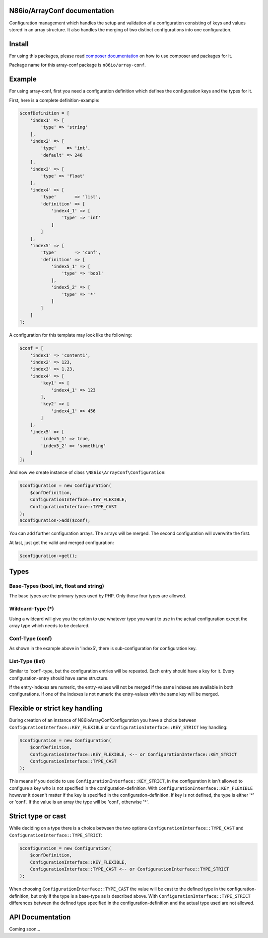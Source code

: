 N86io/ArrayConf documentation
=============================

Configuration management which handles the setup and validation of a configuration consisting of keys and values stored
in an array structure. It also handles the merging of two distinct configurations into one configuration.

Install
=======

For using this packages, please read `composer documentation <https://getcomposer.org/doc>`_ on how to use composer and
packages for it.

Package name for this array-conf package is ``n86io/array-conf``.

Example
=======

For using array-conf, first you need a configuration definition which defines the configuration keys and the types for
it.

First, here is a complete definition-example:

.. code-block:: php

    $confDefinition = [
        'index1' => [
            'type' => 'string'
        ],
        'index2' => [
            'type'    => 'int',
            'default' => 246
        ],
        'index3' => [
            'type' => 'float'
        ],
        'index4' => [
            'type'       => 'list',
            'definition' => [
                'index4_1' => [
                    'type' => 'int'
                ]
            ]
        ],
        'index5' => [
            'type'       => 'conf',
            'definition' => [
                'index5_1' => [
                    'type' => 'bool'
                ],
                'index5_2' => [
                    'type' => '*'
                ]
            ]
        ]
    ];

A configuration for this template may look like the following:

.. code-block:: php

    $conf = [
        'index1' => 'content1',
        'index2' => 123,
        'index3' => 1.23,
        'index4' => [
            'key1' => [
                'index4_1' => 123
            ],
            'key2' => [
                'index4_1' => 456
            ]
        ],
        'index5' => [
            'index5_1' => true,
            'index5_2' => 'something'
        ]
    ];

And now we create instance of class ``\N86io\ArrayConf\Configuration``:

.. code-block:: php

    $configuration = new Configuration(
        $confDefinition,
        ConfigurationInterface::KEY_FLEXIBLE,
        ConfigurationInterface::TYPE_CAST
    );
    $configuration->add($conf);

You can add further configuration arrays. The arrays will be merged. The second configuration will overwrite the
first.

At last, just get the valid and merged configuration:

.. code-block:: php

    $configuration->get();

Types
=====

Base-Types (bool, int, float and string)
^^^^^^^^^^^^^^^^^^^^^^^^^^^^^^^^^^^^^^^^

The base types are the primary types used by PHP. Only those four types are allowed.

Wildcard-Type (*)
^^^^^^^^^^^^^^^^^

Using a wildcard will give you the option to use whatever type you want to use in the actual configuration except the
array type which needs to be declared.

Conf-Type (conf)
^^^^^^^^^^^^^^^^

As shown in the example above in 'index5', there is sub-configuration for configuration key.

List-Type (list)
^^^^^^^^^^^^^^^^

Similar to 'conf'-type, but the configuration entries will be repeated. Each entry should have a key for it. Every
configuration-entry should have same structure.

If the entry-indexes are numeric, the entry-values will not be merged if the same indexes are available in both
configurations. If one of the indexes is not numeric the entry-values with the same key will be merged.

Flexible or strict key handling
===============================

During creation of an instance of \N86io\ArrayConf\Configuration you have a choice between
``ConfigurationInterface::KEY_FLEXIBLE`` or ``ConfigurationInterface::KEY_STRICT`` key handling:

.. code-block:: php

    $configuration = new Configuration(
        $confDefinition,
        ConfigurationInterface::KEY_FLEXIBLE, <-- or ConfigurationInterface::KEY_STRICT
        ConfigurationInterface::TYPE_CAST
    );

This means if you decide to use ``ConfigurationInterface::KEY_STRICT``, in the configuration it isn't allowed to
configure a key who is not specified in the configuration-definition. With ``ConfigurationInterface::KEY_FLEXIBLE``
however it doesn't matter if the key is specified in the configuration-definition. If key is not defined, the type is
either '*' or 'conf'. If the value is an array the type will be 'conf', otherwise '*'.

Strict type or cast
===================

While deciding on a type there is a choice between the two options ``ConfigurationInterface::TYPE_CAST`` and
``ConfigurationInterface::TYPE_STRICT``:

.. code-block:: php

    $configuration = new Configuration(
        $confDefinition,
        ConfigurationInterface::KEY_FLEXIBLE,
        ConfigurationInterface::TYPE_CAST <-- or ConfigurationInterface::TYPE_STRICT
    );

When choosing ``ConfigurationInterface::TYPE_CAST`` the value will be cast to the defined type in the
configuration-definition, but only if the type is a base-type as is described above. With
``ConfigurationInterface::TYPE_STRICT`` differences between the defined type specified in the
configuration-definition and the actual type used are not allowed.

API Documentation
=================

Coming soon...
